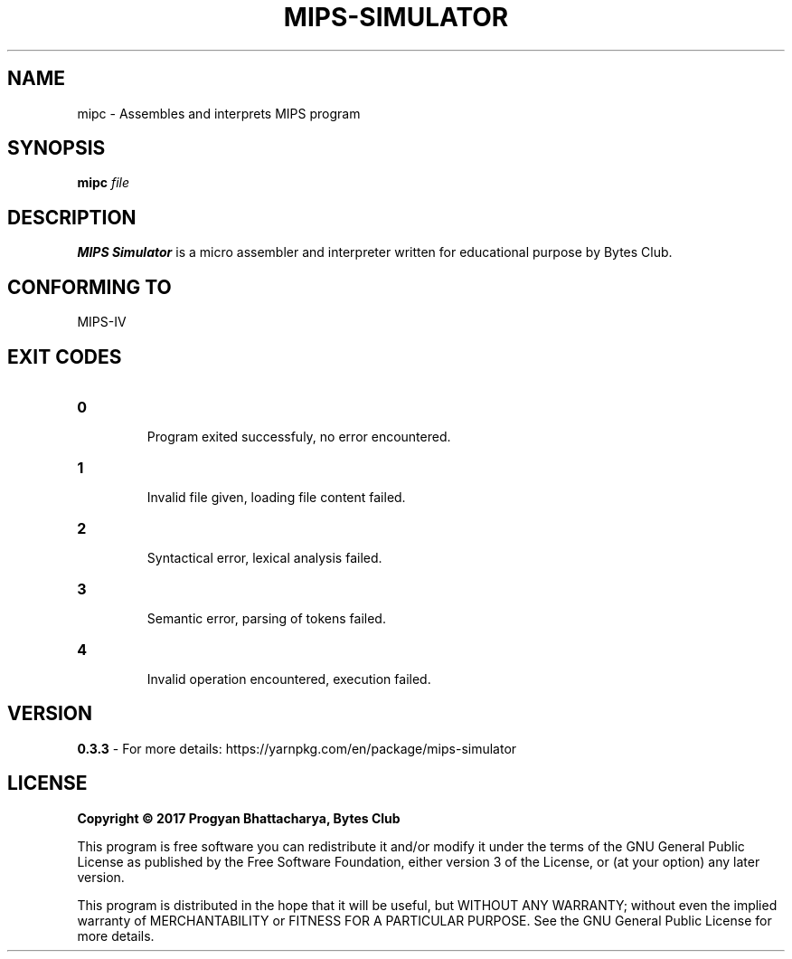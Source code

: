 .TH MIPS-SIMULATOR 1
.SH NAME
mipc \- Assembles and interprets MIPS program
.SH SYNOPSIS
.B mipc
.IR file
.SH DESCRIPTION
.B MIPS Simulator
is a micro assembler and interpreter written for educational purpose by Bytes Club.
.SH CONFORMING TO
MIPS-IV
.SH EXIT CODES
.TP
.BR 0
 Program exited successfuly, no error encountered.
.TP
.BR 1
 Invalid file given, loading file content failed.
.TP
.BR 2
 Syntactical error, lexical analysis failed.
.TP
.BR 3
 Semantic error, parsing of tokens failed.
.TP
.BR 4
 Invalid operation encountered, execution failed.
.SH VERSION
.B 0.3.3
- For more details: https://yarnpkg.com/en/package/mips-simulator
.SH LICENSE
.B Copyright © 2017 Progyan Bhattacharya, Bytes Club
.PP
This program is free software\: you can redistribute it and/or modify
it under the terms of the GNU General Public License as published by
the Free Software Foundation, either version 3 of the License, or
(at your option) any later version.
.PP
This program is distributed in the hope that it will be useful,
but WITHOUT ANY WARRANTY; without even the implied warranty of
MERCHANTABILITY or FITNESS FOR A PARTICULAR PURPOSE.  See the
GNU General Public License for more details.

